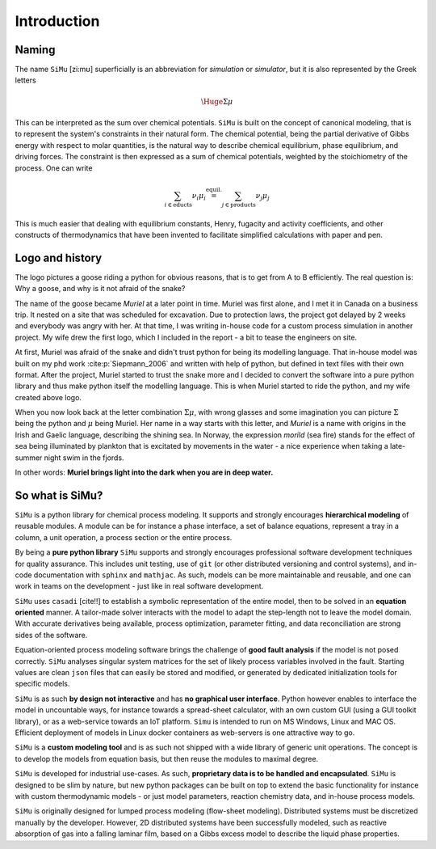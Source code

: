 Introduction
============
Naming
------
The name ``SiMu`` [zi:mʊ] superficially is an abbreviation for *simulation* or *simulator*, but it is also represented by the Greek letters

.. math::

    \Huge{\Sigma\mu}

This can be interpreted as the sum over chemical potentials. ``SiMu`` is built on the concept of canonical modeling, that is to represent the system's constraints in their natural form. The chemical potential, being the partial derivative of Gibbs energy with respect to molar quantities, is the natural way to describe chemical equilibrium, phase equilibrium, and driving forces.
The constraint is then expressed as a sum of chemical potentials, weighted by the stoichiometry of the process. One can write

.. math::

    \sum_{i\in\mathrm{educts}} \nu_i\mu_i \stackrel{\mathrm{equil.}}{=} \sum_{j\in\mathrm{products}} \nu_j\mu_j

This is much easier that dealing with equilibrium constants, Henry, fugacity and activity coefficients, and other constructs of thermodynamics that have been invented to facilitate simplified calculations with paper and pen.

Logo and history
----------------
The logo pictures a goose riding a python for obvious reasons, that is to get from A to B efficiently. The real question is: Why a goose, and why is it not afraid of the snake?

.. image:: figures/simu_logo.jpeg

The name of the goose became *Muriel* at a later point in time. Muriel was first alone, and I met it in Canada on a business trip. It nested on a site that was scheduled for excavation. Due to protection laws, the project got delayed by 2 weeks and everybody was angry with her. At that time, I was writing in-house code for a custom process simulation in another project. My wife drew the first logo, which I included in the report - a bit to tease the engineers on site.

.. image:: figures/goose.png
 :align: center

At first, Muriel was afraid of the snake and didn't trust python for being its modelling language. That in-house model was built on my phd work :cite:p:`Siepmann_2006` and written with help of python, but defined in text files with their own format. After the project, Muriel started to trust the snake more and I decided to convert the software into a pure python library and thus make python itself the modelling language. This is when Muriel started to ride the python, and my wife created above logo.

When you now look back at the letter combination :math:`\Sigma\mu`, with wrong glasses and some imagination you can picture :math:`\Sigma` being the python and :math:`\mu` being Muriel.
Her name in a way starts with this letter, and *Muriel* is a name with origins in the Irish and Gaelic language, describing the shining sea. In Norway, the expression *morild* (sea fire) stands for the effect of sea being illuminated by plankton that is excitated by movements in the water - a nice experience when taking a late-summer night swim in the fjords.

In other words: **Muriel brings light into the dark when you are in deep water.**


So what is SiMu?
----------------
``SiMu`` is a python library for chemical process modeling. It supports and strongly encourages **hierarchical modeling** of reusable modules. A module can be for instance a phase interface, a set of balance equations, represent a tray in a column, a unit operation, a process section or the entire process.

By being a **pure python library** ``SiMu`` supports and strongly encourages professional software development techniques for quality assurance. This includes unit testing, use of ``git`` (or other distributed versioning and control systems), and in-code documentation with ``sphinx`` and ``mathjac``. As such, models can be more maintainable and reusable, and one can work in teams on the development - just like in real software development.

``SiMu`` uses ``casadi`` [cite!!] to establish a symbolic representation of the entire model, then to be solved in an **equation oriented** manner. A tailor-made solver interacts with the model to adapt the step-length not to leave the model domain. With accurate derivatives being available, process optimization, parameter fitting, and data reconciliation are strong sides of the software.

Equation-oriented process modeling software brings the challenge of **good fault analysis** if the model is not posed correctly. ``SiMu`` analyses singular system matrices for the set of likely process variables involved in the fault. Starting values are clean ``json`` files that can easily be stored and modified, or generated by dedicated initialization tools for specific models.

``SiMu`` is as such **by design not interactive** and has **no graphical user interface**. Python however enables to interface the model in uncountable ways, for instance towards a spread-sheet calculator, with an own custom GUI (using a GUI toolkit library), or as a web-service towards an IoT platform. ``Simu`` is intended to run on MS Windows, Linux and MAC OS. Efficient deployment of models in Linux docker containers as web-servers is one attractive way to go.

``SiMu`` is a **custom modeling tool** and is as such not shipped with a wide library of generic unit operations. The concept is to develop the models from equation basis, but then reuse the modules to maximal degree.

``SiMu`` is developed for industrial use-cases. As such, **proprietary data is to be handled and encapsulated**. ``SiMu`` is designed to be slim by nature, but new python packages can be built on top to extend the basic functionality for instance with custom thermodynamic models - or just model parameters, reaction chemistry data, and in-house process models.

``SiMu`` is originally designed for lumped process modeling (flow-sheet modeling). Distributed systems must be discretized manually by the developer. However, 2D distributed systems have been successfully modeled, such as reactive absorption of gas into a falling laminar film, based on a Gibbs excess model to describe the liquid phase properties.
